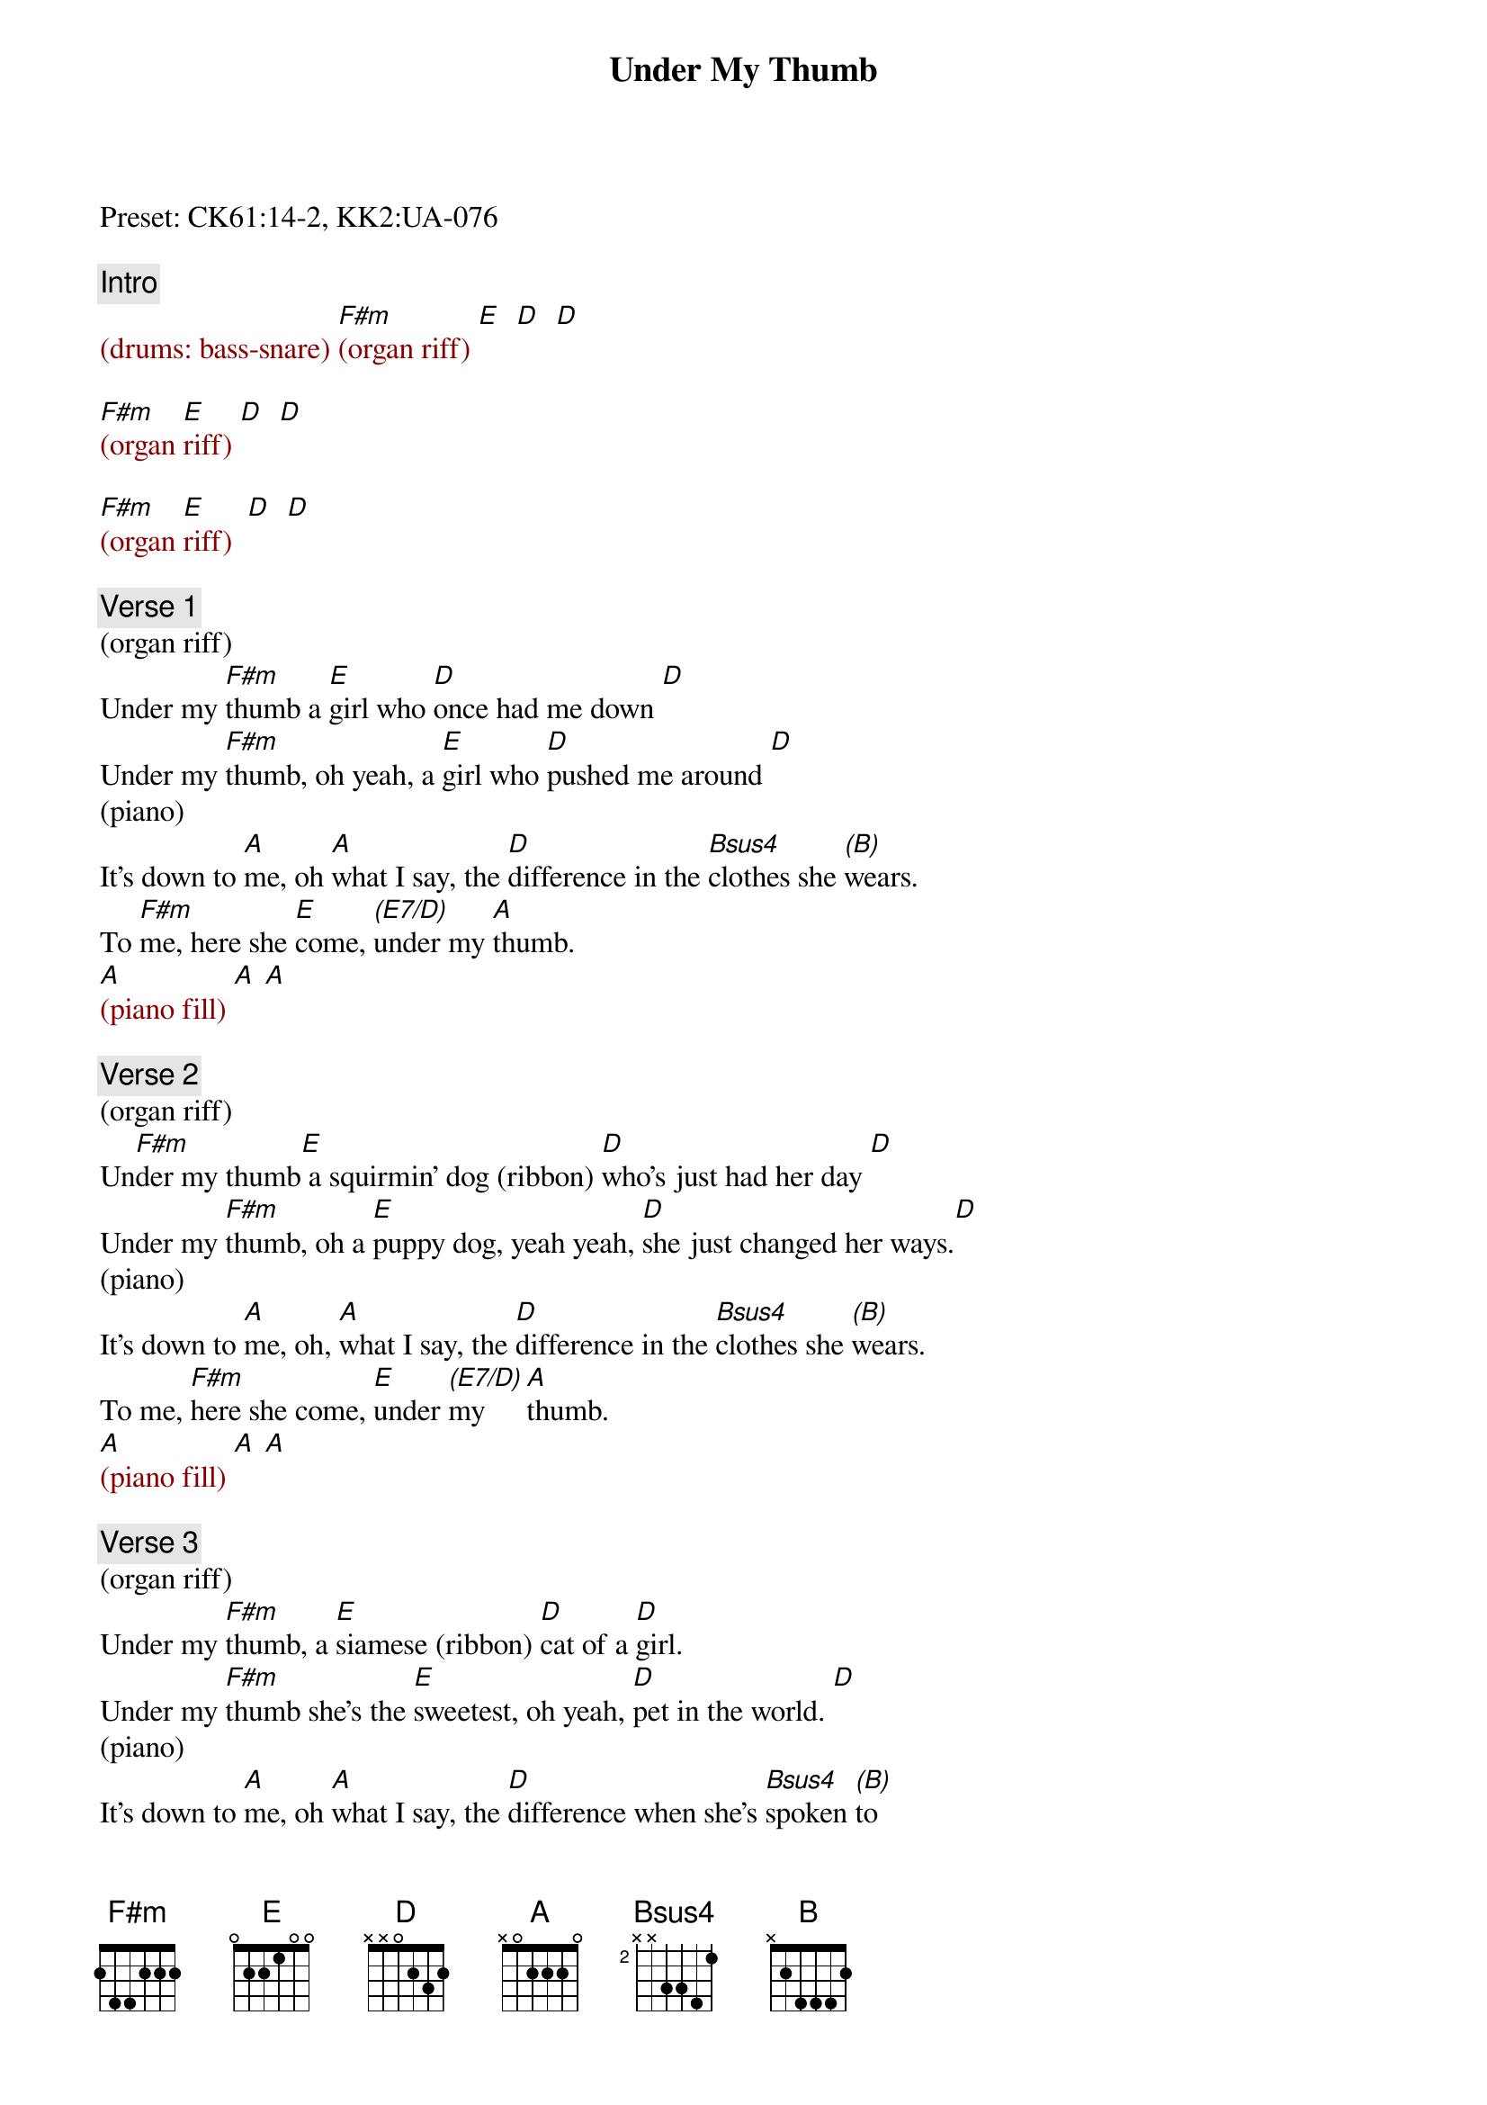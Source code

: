 {title: Under My Thumb}
{artist: Streetheart}
{key: F#m}
{duration: 398}
{tempo: 129}

Preset: CK61:14-2, KK2:UA-076

{c: Intro}
{textcolor: darkred}
# Marimba, KK2 board, 1st octave (SW1:)
(drums: bass-snare) [F#m](organ riff) [E]  [D]  [D]
#[F#m](organ riff:  f# a  b c# f# f#) [E](e g# a b e e) [D](d f# g a d d) [D](same)

[F#m](organ [E]riff) [D]  [D]

[F#m](organ [E]riff)  [D]  [D]
{textcolor}

{c: Verse 1}
(organ riff)
Under my [F#m]thumb a [E]girl who [D]once had me down [D]
Under my [F#m]thumb, oh yeah, a [E]girl who [D]pushed me around [D]
(piano)
It's down to [A]me, oh [A]what I say, the [D]difference in the [Bsus4]clothes she [(B)]wears.
To [F#m]me, here she [E]come, [(E7/D)]under my [A]thumb.
{textcolor: darkred}
[A](piano fill) [A] [A]
#b'c-e b a g e...
{textcolor}

{c: Verse 2}
(organ riff)
Un[F#m]der my thumb[E] a squirmin' dog (ribbon) [D]who's just had her day [D]
Under my [F#m]thumb, oh a [E]puppy dog, yeah yeah, [D]she just changed her ways.[D]
(piano)
It's down to [A]me, oh, [A]what I say, the [D]difference in the [Bsus4]clothes she [(B)]wears.
To me, [F#m]here she come, [E]under [(E7/D)]my     [A]thumb.
{textcolor: darkred}
[A](piano fill) [A] [A]
{textcolor}

{c: Verse 3}
(organ riff)
Under my [F#m]thumb, a [E]siamese (ribbon) [D]cat of a [D]girl.
Under my [F#m]thumb she's the [E]sweetest, oh yeah, [D]pet in the world. [D]
(piano)
It’s down to [A]me, oh [A]what I say, the [D]difference when she's [Bsus4]spoken [(B)]to
to [F#m]me, here she [E]comes, [(E7/D)]under my [A]thumb
{textcolor: darkred}
[A](piano fill) [A] [A]
{textcolor}

{c: Verse 4}
(organ fills at hi oct.)
Under my [F#m]thumb her ey[E]es are just [D]kept to herself [D]
Under my [F#m]thumb well I[E], I still [D]fool around with somebody else [D]
(piano)
It's down to [A]me oh that’s [A]what I say, the [D]difference when she's [Bsus4]spoken [(B)]to
to [F#m]me here she [E]comes, she [E7/D]comes, under my [A]thumb.
[A] Take it ea[A]sy baby [A]and do you [A]go?
[A] Take it [A]easy baby [A]and do you go [A] [A]

{c: Break}
{textcolor: darkred}
[F#m]         [E](modified [D]organ [D]riff at low oct.)
[F#m](organ)[E] [D] [D]
{textcolor}

{c: Solo}
{textcolor: darkred}
[F#m](guitar [E]solo + [D]organ)    [D]      (x4)
[F#m](guitar [E]solo + [D]clavi)    [D]      (x4)
[F#m](F#sus4-F#m) [E](Esus4-E) [D](f#c#-d-[D]b-b-a)       (x4)
[F#m](simpler [E]piano [D]for fast [D]bass) (x4)
[F#m](power [E]chords) [D]    [D]
[F#m](power [E]chords) [D]    [D](D D D D E)
{textcolorJ}

{c: Interlude}
{textcolor: darkred}
[F#m](organ hi oct.) [E] [D] [D]
[F#m](organ hi oct.) [E] [D] [D]
{textcolor}
Under my [F#m]thumb     [E]    [D] (piano: [D]hi D-oct.)
Under my [F#m]thumb     [E]    [D] (piano: [D]hi D-oct.)
Under my [F#m]thumb     [E]    [D] (piano: [D]hi D-oct.)
Under my [F#m]thumb (I think I love ya, [E]I think I love ya Oh, [D]even if takes all [D]night)
(repeat and fade out)